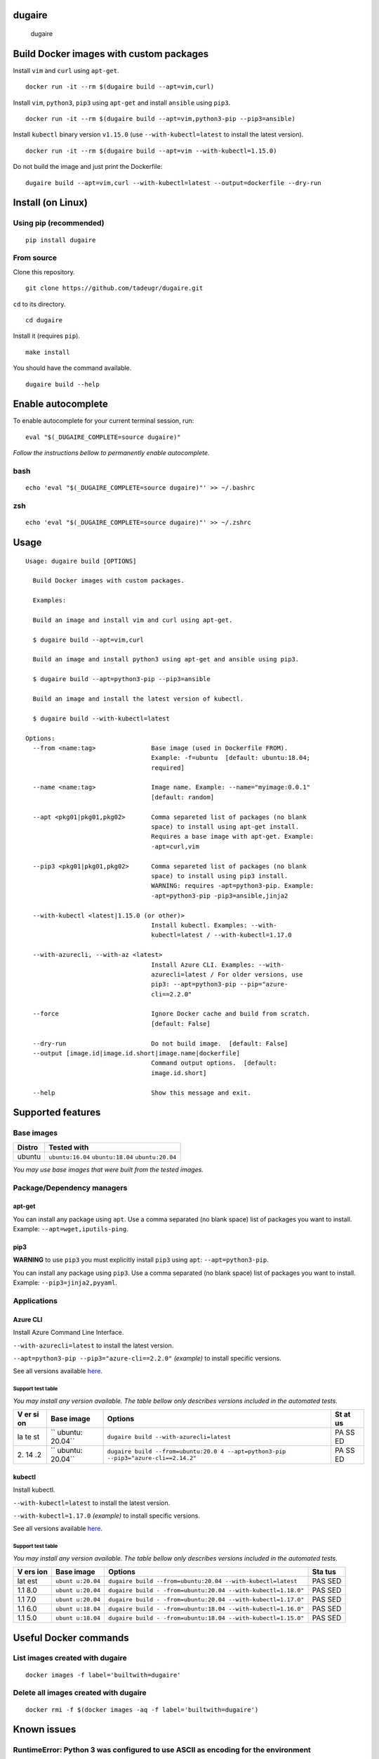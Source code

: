 dugaire
=======

.. figure:: https://github.com/tadeugr/dugaire/blob/master/docs/assets/tty.gif?raw=true
   :alt: dugaire

   dugaire

|PyPI| |Python| |Code style: black| |Build| |Documentation Status|
|FOSSA Status|

Build Docker images with custom packages
========================================

Install ``vim`` and ``curl`` using ``apt-get``.

::

   docker run -it --rm $(dugaire build --apt=vim,curl)

Install ``vim``, ``python3``, ``pip3`` using ``apt-get`` and install
``ansible`` using ``pip3``.

::

   docker run -it --rm $(dugaire build --apt=vim,python3-pip --pip3=ansible)

Install ``kubectl`` binary version ``v1.15.0`` (use
``--with-kubectl=latest`` to install the latest version).

::

   docker run -it --rm $(dugaire build --apt=vim --with-kubectl=1.15.0)

Do not build the image and just print the Dockerfile:

::

   dugaire build --apt=vim,curl --with-kubectl=latest --output=dockerfile --dry-run

Install (on Linux)
==================

Using pip (recommended)
-----------------------

::

   pip install dugaire

From source
-----------

Clone this repository.

::

   git clone https://github.com/tadeugr/dugaire.git

``cd`` to its directory.

::

   cd dugaire

Install it (requires ``pip``).

::

   make install

You should have the command available.

::

   dugaire build --help

Enable autocomplete
===================

To enable autocomplete for your current terminal session, run:

::

   eval "$(_DUGAIRE_COMPLETE=source dugaire)"

*Follow the instructions bellow to permanently enable autocomplete.*

bash
----

::

   echo 'eval "$(_DUGAIRE_COMPLETE=source dugaire)"' >> ~/.bashrc

zsh
---

::

   echo 'eval "$(_DUGAIRE_COMPLETE=source dugaire)"' >> ~/.zshrc

Usage
=====

::

   Usage: dugaire build [OPTIONS]

     Build Docker images with custom packages.

     Examples:

     Build an image and install vim and curl using apt-get.

     $ dugaire build --apt=vim,curl

     Build an image and install python3 using apt-get and ansible using pip3.

     $ dugaire build --apt=python3-pip --pip3=ansible

     Build an image and install the latest version of kubectl.

     $ dugaire build --with-kubectl=latest

   Options:
     --from <name:tag>               Base image (used in Dockerfile FROM).
                                     Example: -f=ubuntu  [default: ubuntu:18.04;
                                     required]

     --name <name:tag>               Image name. Example: --name="myimage:0.0.1"
                                     [default: random]

     --apt <pkg01|pkg01,pkg02>       Comma separeted list of packages (no blank
                                     space) to install using apt-get install.
                                     Requires a base image with apt-get. Example:
                                     -apt=curl,vim

     --pip3 <pkg01|pkg01,pkg02>      Comma separeted list of packages (no blank
                                     space) to install using pip3 install.
                                     WARNING: requires -apt=python3-pip. Example:
                                     -apt=python3-pip -pip3=ansible,jinja2

     --with-kubectl <latest|1.15.0 (or other)>
                                     Install kubectl. Examples: --with-
                                     kubectl=latest / --with-kubectl=1.17.0

     --with-azurecli, --with-az <latest>
                                     Install Azure CLI. Examples: --with-
                                     azurecli=latest / For older versions, use
                                     pip3: --apt=python3-pip --pip="azure-
                                     cli==2.2.0"

     --force                         Ignore Docker cache and build from scratch.
                                     [default: False]

     --dry-run                       Do not build image.  [default: False]
     --output [image.id|image.id.short|image.name|dockerfile]
                                     Command output options.  [default:
                                     image.id.short]

     --help                          Show this message and exit.

Supported features
==================

Base images
-----------

====== ==================================================
Distro Tested with
====== ==================================================
ubuntu ``ubuntu:16.04`` ``ubuntu:18.04`` ``ubuntu:20.04``
====== ==================================================

*You may use base images that were built from the tested images.*

Package/Dependency managers
---------------------------

apt-get
~~~~~~~

You can install any package using ``apt``. Use a comma separated (no
blank space) list of packages you want to install. Example:
``--apt=wget,iputils-ping``.

pip3
~~~~

**WARNING** to use ``pip3`` you must explicitly install ``pip3`` using
``apt``: ``--apt=python3-pip``.

You can install any package using ``pip3``. Use a comma separated (no
blank space) list of packages you want to install. Example:
``--pip3=jinja2,pyyaml``.

Applications
------------

Azure CLI
~~~~~~~~~

Install Azure Command Line Interface.

``--with-azurecli=latest`` to install the latest version.

``--apt=python3-pip --pip3="azure-cli==2.2.0"`` *(example)* to install
specific versions.

See all versions available
`here <https://github.com/Azure/azure-cli/releases>`__.

Support test table
^^^^^^^^^^^^^^^^^^

*You may install any version available. The table bellow only describes
versions included in the automated tests.*

+----+---------+--------------------------------------------------+----+
| V  | Base    | Options                                          | St |
| er | image   |                                                  | at |
| si |         |                                                  | us |
| on |         |                                                  |    |
+====+=========+==================================================+====+
| la | ``      | ``dugaire build --with-azurecli=latest``         | PA |
| te | ubuntu: |                                                  | SS |
| st | 20.04`` |                                                  | ED |
+----+---------+--------------------------------------------------+----+
| 2. | ``      | ``dugaire build --from=ubuntu:20.0               | PA |
| 14 | ubuntu: | 4 --apt=python3-pip --pip3="azure-cli==2.14.2"`` | SS |
| .2 | 20.04`` |                                                  | ED |
+----+---------+--------------------------------------------------+----+

kubectl
~~~~~~~

Install kubectl.

``--with-kubectl=latest`` to install the latest version.

``--with-kubectl=1.17.0`` *(example)* to install specific versions.

See all versions available
`here <https://github.com/kubernetes/kubectl/releases>`__.

.. _support-test-table-1:

Support test table
^^^^^^^^^^^^^^^^^^

*You may install any version available. The table bellow only describes
versions included in the automated tests.*

+-----+-----------+---------------------------------------------+-----+
| V   | Base      | Options                                     | Sta |
| ers | image     |                                             | tus |
| ion |           |                                             |     |
+=====+===========+=============================================+=====+
| lat | ``ubunt   | ``dugaire build                             | PAS |
| est | u:20.04`` | --from=ubuntu:20.04 --with-kubectl=latest`` | SED |
+-----+-----------+---------------------------------------------+-----+
| 1.1 | ``ubunt   | ``dugaire build -                           | PAS |
| 8.0 | u:20.04`` | -from=ubuntu:20.04 --with-kubectl=1.18.0"`` | SED |
+-----+-----------+---------------------------------------------+-----+
| 1.1 | ``ubunt   | ``dugaire build -                           | PAS |
| 7.0 | u:20.04`` | -from=ubuntu:20.04 --with-kubectl=1.17.0"`` | SED |
+-----+-----------+---------------------------------------------+-----+
| 1.1 | ``ubunt   | ``dugaire build -                           | PAS |
| 6.0 | u:18.04`` | -from=ubuntu:18.04 --with-kubectl=1.16.0"`` | SED |
+-----+-----------+---------------------------------------------+-----+
| 1.1 | ``ubunt   | ``dugaire build -                           | PAS |
| 5.0 | u:18.04`` | -from=ubuntu:18.04 --with-kubectl=1.15.0"`` | SED |
+-----+-----------+---------------------------------------------+-----+

Useful Docker commands
======================

List images created with dugaire
--------------------------------

::

   docker images -f label='builtwith=dugaire'

Delete all images created with dugaire
--------------------------------------

::

   docker rmi -f $(docker images -aq -f label='builtwith=dugaire')

Known issues
============

RuntimeError: Python 3 was configured to use ASCII as encoding for the environment
----------------------------------------------------------------------------------

If you get an error like this one:

::

   RuntimeError: Click will abort further execution because Python 3 was configured to use ASCII as encoding for the environment. Consult https://click.palletsprojects.com/python3/ for mitigation steps.

It is because ``dugaire`` uses Python3 and
`Click <https://github.com/pallets/click>`__, and according to Click “in
Python 3, the encoding detection is done in the interpreter, and on
Linux and certain other operating systems, its encoding handling is
problematic”. `Read
more <https://click.palletsprojects.com/en/5.x/python3/#python-3-surrogate-handling>`__.

Solution
~~~~~~~~

Setup your locale correctly, for example if you want to use
``en_US.UTF-8``, run:

::

   apt update && apt-get -y install locales
   locale-gen --purge en_US.UTF-8

   export LC_ALL="en_US.UTF-8"
   export LC_CTYPE="en_US.UTF-8"

   # Alternatively you can run: 
   #sudo dpkg-reconfigure locales

Then you should be able to run ``dugaire``.

License
=======

Product license
---------------

Apache License Version 2.0, January 2004. `Read
more. <https://github.com/tadeugr/dugaire/blob/master/LICENSE>`__

FOSSA scan overview
-------------------

|image1|

FOSSA Live Project report
-------------------------

The report is available
`here <https://app.fossa.com/reports/826e35e3-c1be-4f82-a260-da5b362aa83b>`__

.. |PyPI| image:: https://img.shields.io/badge/pypi-0.0.8-blue
   :target: https://pypi.org/project/dugaire/
.. |Python| image:: https://img.shields.io/badge/python-3.6%20%7C%203.7%20%7C%203.8-blue
   :target: https://pypi.org/project/dugaire/
.. |Code style: black| image:: https://img.shields.io/badge/code%20style-black-000000.svg
   :target: https://github.com/psf/black
.. |Build| image:: https://github.com/tadeugr/dugaire/workflows/build/badge.svg
   :target: https://github.com/tadeugr/dugaire/workflows/build/badge.svg
.. |Documentation Status| image:: https://readthedocs.org/projects/dugaire/badge/?version=latest
   :target: https://dugaire.readthedocs.io/en/latest/?badge=latest
.. |FOSSA Status| image:: https://app.fossa.com/api/projects/git%2Bgithub.com%2Ftadeugr%2Fdugaire.svg?type=shield
   :target: https://app.fossa.com/projects/git%2Bgithub.com%2Ftadeugr%2Fdugaire?ref=badge_shield
.. |image1| image:: https://app.fossa.com/api/projects/git%2Bgithub.com%2Ftadeugr%2Fdugaire.svg?type=large
   :target: https://app.fossa.com/projects/git%2Bgithub.com%2Ftadeugr%2Fdugaire?ref=badge_large
